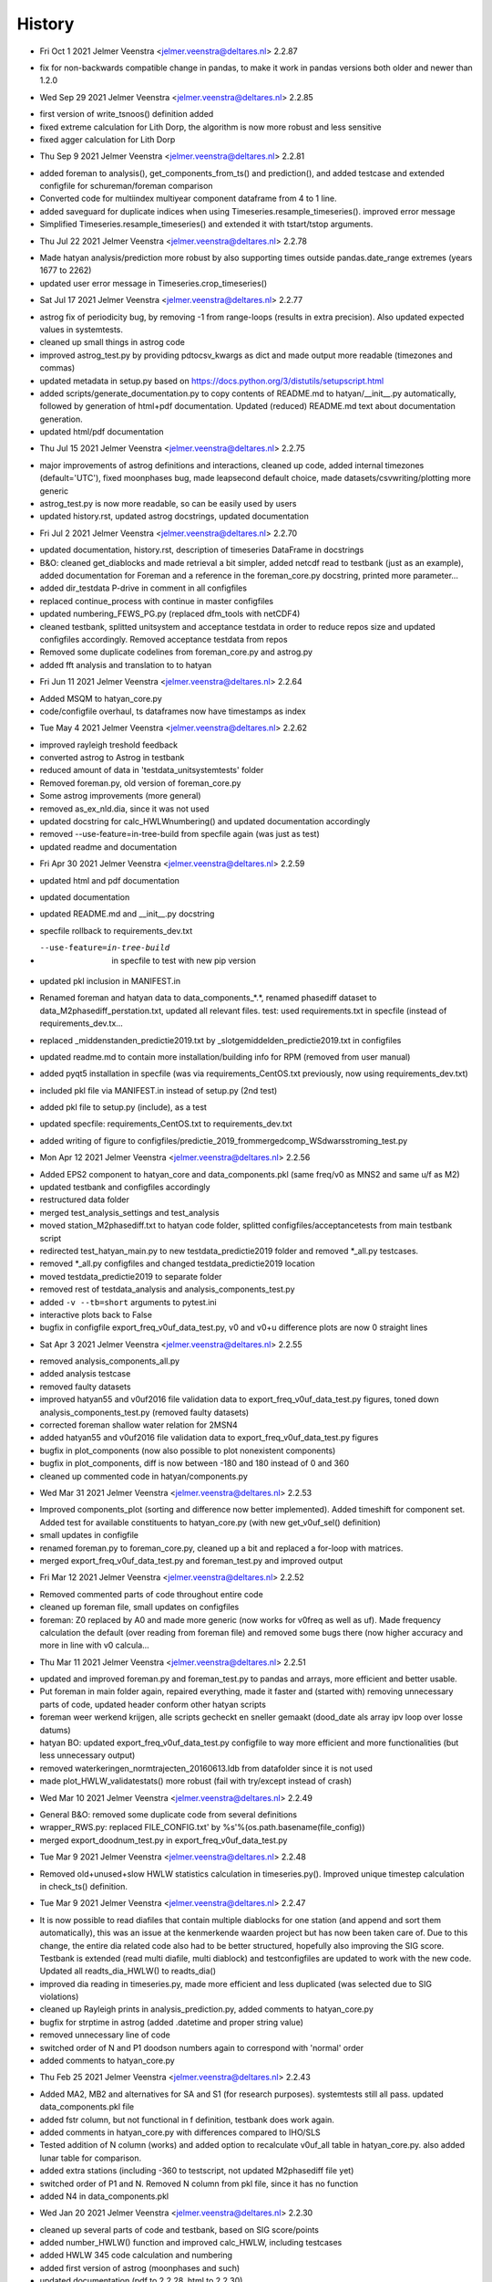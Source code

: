 =======
History
=======

* Fri Oct 1 2021 Jelmer Veenstra <jelmer.veenstra@deltares.nl> 2.2.87
- fix for non-backwards compatible change in pandas, to make it work in pandas versions both older and newer than 1.2.0

* Wed Sep 29 2021 Jelmer Veenstra <jelmer.veenstra@deltares.nl> 2.2.85
- first version of write_tsnoos() definition added
- fixed extreme calculation for Lith Dorp, the algorithm is now more robust and less sensitive
- fixed agger calculation for Lith Dorp

* Thu Sep 9 2021 Jelmer Veenstra <jelmer.veenstra@deltares.nl> 2.2.81
- added foreman to analysis(), get_components_from_ts() and prediction(), and added testcase and extended configfile for schureman/foreman comparison
- Converted code for multiindex multiyear component dataframe from 4 to 1 line.
- added saveguard for duplicate indices when using Timeseries.resample_timeseries(). improved error message
- Simplified Timeseries.resample_timeseries() and extended it with tstart/tstop arguments.

* Thu Jul 22 2021 Jelmer Veenstra <jelmer.veenstra@deltares.nl> 2.2.78
- Made hatyan analysis/prediction more robust by also supporting times outside pandas.date_range extremes (years 1677 to 2262)
- updated user error message in Timeseries.crop_timeseries()

* Sat Jul 17 2021 Jelmer Veenstra <jelmer.veenstra@deltares.nl> 2.2.77
- astrog fix of periodicity bug, by removing -1 from range-loops (results in extra precision). Also updated expected values in systemtests.
- cleaned up small things in astrog code
- improved astrog_test.py by providing pdtocsv_kwargs as dict and made output more readable (timezones and commas)
- updated metadata in setup.py based on https://docs.python.org/3/distutils/setupscript.html
- added scripts/generate_documentation.py to copy contents of README.md to hatyan/__init__.py automatically, followed by generation of html+pdf documentation. Updated (reduced) README.md text about documentation generation.
- updated html/pdf documentation

* Thu Jul 15 2021 Jelmer Veenstra <jelmer.veenstra@deltares.nl> 2.2.75
- major improvements of astrog definitions and interactions, cleaned up code, added internal timezones (default='UTC'), fixed moonphases bug, made leapsecond default choice, made datasets/csvwriting/plotting more generic
- astrog_test.py is now more readable, so can be easily used by users
- updated history.rst, updated astrog docstrings, updated documentation

* Fri Jul 2 2021 Jelmer Veenstra <jelmer.veenstra@deltares.nl> 2.2.70
- updated documentation, history.rst, description of timeseries DataFrame in docstrings
- B&O: cleaned get_diablocks and made retrieval a bit simpler, added netcdf read to testbank (just as an example), added documentation for Foreman and a reference in the foreman_core.py docstring, printed more parameter...
- added dir_testdata P-drive in comment in all configfiles
- replaced continue_process with continue in master configfiles
- updated numbering_FEWS_PG.py (replaced dfm_tools with netCDF4)
- cleaned testbank, splitted unitsystem and acceptance testdata in order to reduce repos size and updated configfiles accordingly. Removed acceptance testdata from repos
- Removed some duplicate codelines from foreman_core.py and astrog.py
- added fft analysis and translation to to hatyan

* Fri Jun 11 2021 Jelmer Veenstra <jelmer.veenstra@deltares.nl> 2.2.64
- Added MSQM to hatyan_core.py
- code/configfile overhaul, ts dataframes now have timestamps as index

* Tue May 4 2021 Jelmer Veenstra <jelmer.veenstra@deltares.nl> 2.2.62
- improved rayleigh treshold feedback
- converted astrog to Astrog in testbank
- reduced amount of data in 'testdata_unitsystemtests' folder
- Removed foreman.py, old version of foreman_core.py
- Some astrog improvements (more general)
- removed as_ex_nld.dia, since it was not used
- updated docstring for calc_HWLWnumbering() and updated documentation accordingly
- removed --use-feature=in-tree-build from specfile again (was just as test)
- updated readme and documentation

* Fri Apr 30 2021 Jelmer Veenstra <jelmer.veenstra@deltares.nl> 2.2.59
- updated html and pdf documentation
- updated documentation
- updated README.md and __init__.py docstring
- specfile rollback to requirements_dev.txt
- --use-feature=in-tree-build  in specfile to test with new pip version
- updated pkl inclusion in MANIFEST.in
- Renamed foreman and hatyan data to data_components_*.*, renamed phasediff dataset to data_M2phasediff_perstation.txt, updated all relevant files. test: used requirements.txt in specfile (instead of requirements_dev.tx...
- replaced _middenstanden_predictie2019.txt by _slotgemiddelden_predictie2019.txt in configfiles
- updated readme.md to contain more installation/building info for RPM (removed from user manual)
- added pyqt5 installation in specfile (was via requirements_CentOS.txt previously, now using requirements_dev.txt)
- included pkl file via MANIFEST.in instead of setup.py (2nd test)
- added pkl file to setup.py (include), as a test
- updated specfile: requirements_CentOS.txt to requirements_dev.txt
- added writing of figure to configfiles/predictie_2019_frommergedcomp_WSdwarsstroming_test.py

* Mon Apr 12 2021 Jelmer Veenstra <jelmer.veenstra@deltares.nl> 2.2.56
- Added EPS2 component to hatyan_core and data_components.pkl (same freq/v0 as MNS2 and same u/f as M2)
- updated testbank and configfiles accordingly
- restructured data folder
- merged test_analysis_settings and test_analysis
- moved station_M2phasediff.txt to hatyan code folder, splitted configfiles/acceptancetests from main testbank script
- redirected test_hatyan_main.py to new testdata_predictie2019 folder and removed *_all.py testcases.
- removed *_all.py configfiles and changed testdata_predictie2019 location
- moved testdata_predictie2019 to separate folder
- removed rest of testdata_analysis and analysis_components_test.py
- added ``-v --tb=short`` arguments to pytest.ini
- interactive plots back to False
- bugfix in configfile export_freq_v0uf_data_test.py, v0 and v0+u difference plots are now 0 straight lines

* Sat Apr 3 2021 Jelmer Veenstra <jelmer.veenstra@deltares.nl> 2.2.55
- removed analysis_components_all.py
- added analysis testcase
- removed faulty datasets
- improved hatyan55 and v0uf2016 file validation data to export_freq_v0uf_data_test.py figures, toned down analysis_components_test.py (removed faulty datasets)
- corrected foreman shallow water relation for 2MSN4
- added hatyan55 and v0uf2016 file validation data to export_freq_v0uf_data_test.py figures
- bugfix in plot_components (now also possible to plot nonexistent components)
- bugfix in plot_components, diff is now between -180 and 180 instead of 0 and 360
- cleaned up commented code in hatyan/components.py

* Wed Mar 31 2021 Jelmer Veenstra <jelmer.veenstra@deltares.nl> 2.2.53
- Improved components_plot (sorting and difference now better implemented). Added timeshift for component set. Added test for available constituents to hatyan_core.py (with new get_v0uf_sel() definition)
- small updates in configfile
- renamed foreman.py to foreman_core.py, cleaned up a bit and replaced a for-loop with matrices.
- merged export_freq_v0uf_data_test.py and foreman_test.py and improved output

* Fri Mar 12 2021 Jelmer Veenstra <jelmer.veenstra@deltares.nl> 2.2.52
- Removed commented parts of code throughout entire code
- cleaned up foreman file, small updates on configfiles
- foreman: Z0 replaced by A0 and made more generic (now works for v0freq as well as uf). Made frequency calculation the default (over reading from foreman file) and removed some bugs there (now higher accuracy and more in line with v0 calcula...

* Thu Mar 11 2021 Jelmer Veenstra <jelmer.veenstra@deltares.nl> 2.2.51
- updated and improved foreman.py and foreman_test.py to pandas and arrays, more efficient and better usable.
- Put foreman in main folder again, repaired everything, made it faster and (started with) removing unnecessary parts of code, updated header conform other hatyan scripts
- foreman weer werkend krijgen, alle scripts gecheckt en sneller gemaakt (dood_date als array ipv loop over losse datums)
- hatyan BO: updated export_freq_v0uf_data_test.py configfile to way more efficient and more functionalities (but less unnecessary output)
- removed waterkeringen_normtrajecten_20160613.ldb from datafolder since it is not used
- made plot_HWLW_validatestats() more robust (fail with try/except instead of crash)

* Wed Mar 10 2021 Jelmer Veenstra <jelmer.veenstra@deltares.nl> 2.2.49
- General B&O: removed some duplicate code from several definitions
- wrapper_RWS.py: replaced FILE_CONFIG.txt' by %s'%(os.path.basename(file_config))
- merged export_doodnum_test.py in export_freq_v0uf_data_test.py

* Tue Mar 9 2021 Jelmer Veenstra <jelmer.veenstra@deltares.nl> 2.2.48
- Removed old+unused+slow HWLW statistics calculation in timeseries.py(). Improved unique timestep calculation in check_ts() definition.

* Tue Mar 9 2021 Jelmer Veenstra <jelmer.veenstra@deltares.nl> 2.2.47
- It is now possible to read diafiles that contain multiple diablocks for one station (and append and sort them automatically), this was an issue at the kenmerkende waarden project but has now been taken care of. Due to this change, the entire dia related code also had to be better structured, hopefully also improving the SIG score. Testbank is extended (read multi diafile, multi diablock) and testconfigfiles are updated to work with the new code. Updated all readts_dia_HWLW() to readts_dia()
- improved dia reading in timeseries.py, made more efficient and less duplicated (was selected due to SIG violations)
- cleaned up Rayleigh prints in analysis_prediction.py, added comments to hatyan_core.py
- bugfix for strptime in astrog (added .datetime and proper string value)
- removed unnecessary line of code
- switched order of N and P1 doodson numbers again to correspond with 'normal' order
- added comments to hatyan_core.py

* Thu Feb 25 2021 Jelmer Veenstra <jelmer.veenstra@deltares.nl> 2.2.43
- Added MA2, MB2 and alternatives for SA and S1 (for research purposes). systemtests still all pass. updated data_components.pkl file
- added fstr column, but not functional in f definition, testbank does work again.
- added comments in hatyan_core.py with differences compared to IHO/SLS
- Tested addition of N column (works) and added option to recalculate v0uf_all table in hatyan_core.py. also added lunar table for comparison.
- added extra stations (including -360 to testscript, not updated M2phasediff file yet)
- switched order of P1 and N. Removed N column from pkl file, since it has no function
- added N4 in data_components.pkl

* Wed Jan 20 2021 Jelmer Veenstra <jelmer.veenstra@deltares.nl> 2.2.30
- cleaned up several parts of code and testbank, based on SIG score/points
- added number_HWLW() function and improved calc_HWLW, including testcases
- added HWLW 345 code calculation and numbering
- added first version of astrog (moonphases and such)
- updated documentation (pdf to 2.2.28, html to 2.2.30)
- made RPM creation more generic (on Deltares buildserver), created some necessary scripts in hatyan_python/scripts folder instead of copy-paste codelines from manual/readme
- removed VM files from repos, renamed RWS folder to build

* Thu Oct 28 2020 Jelmer Veenstra <jelmer.veenstra@deltares.nl> 2.2.22
- added README.md and the same text to __init__.py (includes example code, installation guide and developer information that were previously in user manual)
- restructured specfile to make update via zip possible and make installation more according to standards

* Thu Sep 18 2020 Jelmer Veenstra <jelmer.veenstra@deltares.nl> 2.2.20
- reprogrammed extremes calculation, with boolean for local extremes output
- bugfix in netCDF extremes writing
- added catch for singular matrix

* Thu Jul 23 2020 Jelmer Veenstra <jelmer.veenstra@deltares.nl> 2.2.16
- renamed RPM from hatyan to hatyan_python, command stays hatyan
- H0 as component instead of separate

* Wed Jul 22 2020 Jelmer Veenstra <jelmer.veenstra@deltares.nl> 2.2.12
- hatyan and venv are now moved to /opt/hatyan_python, since /opt/hatyan is occupied by fortran hatyan. name of program is still hatyan.
- removed readts_mat and corresponding data
- moved get_outputfoldername() to wrapper_RWS.py
- added more documentation to docstrings of hatyan functions
- improved components dataframe, for easier sorting and differences
- better error for singular matrix
- now phi_deg instead of phi_rad

* Fri May 22 2020 Jelmer Veenstra <jelmer.veenstra@deltares.nl> 2.2.0
- changed name from hatyan2 to hatyan, increased version to hatyan-2.2.0 (previous official release was hatyan2-1.0)
- restructured and slimmed down testbank
- slimmed down datafiles in RPM
- completed overhaul to new direct call instead of old configfiles

* Tue May 19 2020 Jelmer Veenstra <jelmer.veenstra@deltares.nl> 2.1.8.1
- cleaned svn structure, moved settings files to data folders
- moved vectoravg() outside of get_components_from_ts(), in order to remove get_components_from_ts() in the future (and ts_ids, ts_years)
- extended bumpversion to also update version numbers in RWS/hatyan-rpm.spec and RWS/hatyan_commands.sh file
- converted hatyan to new interaction (configfiles converted to python scripts that call hatyan)
- replaced Timeseries and Components classes with pandas DataFrame

* Fri Mar 15 2020 Jelmer Veenstra <jelmer.veenstra@deltares.nl> 2.1.4
- made requirements.txt more flexible, but hardcoded matplotlib, pyqt5 and sip files in spec file to avoid "ImportError: Failed to import any qt binding" and "ImportError: Cannot load backend 'Qt5Agg' which requires the 'qt5' interactive framework, as 'headless' is currently running" and "TypeError: float() argument must be a string or a number, not 'Timestamp'"

* Fri Feb 5 2020 Jelmer Veenstra <jelmer.veenstra@deltares.nl> 2.1.3
- RPM's merged into one (code and venv), venv is now moved to /opt/hatyan_python/env/
- dependencies for hatyan code are now installed via setup.py>>requirements.txt (pip install -e hatyan)

* Fri Feb 4 2020 Jelmer Veenstra <jelmer.veenstra@deltares.nl> 2.1.2
- includes post and preun added, for pip install of python program (no internet should be required)
- upgrade for pyproj to 1.9.6, since windows venv did not support 1.9.5.1
- added pytest==5.0.1 pytest-cov teamcity-messages for testbank

* Fri Jan 3 2020 Jelmer Veenstra <jelmer.veenstra@deltares.nl> 2.1.1
- new name for python environment (hatyan_venv instead of hatyan_py_env), it also which fixes more software versions and contains netcdf
- upgrade pip in the building process
- pip install sip==4.19.8 toegevoegd, met (automatisch) nieuwere versie hiervan of van dependencies was koppeling naar qt niet meer goed.
- netCDF4==1.5.3 toegevoegd
- made rh-python36 version dependency minimal instead of fixed

* Thu Jun 20 2019 Jelmer Veenstra <jelmer.veenstra@deltares.nl> 2.1.0
- bugfix in component plotting
- finalised component splitting, now correct and more robust
- fix in dia-file output format, now compatible with DONAR
- added test for minimial dia-inputfile contents, including coordinate check
- updated component output file
- replaced LDA2 to LABDA2 (removed exception and replacement), to avoid errors
- improved spatial summary programming, incl ldb coordinate conversion. WGS84 and RD supported
- added vertical reference checks, file_station checks icm stations_strict setting. added testcases with wrong data from koos to show the functionality.
- implemented block read for dia files, more structured and stable. Also makes it possible to select a specific block from a file and prevents reading in wrong data.
- renamed hatyan_py to hatyan
- final release for RWS for June 2019

* Fri May 1 2019 Jelmer Veenstra <jelmer.veenstra@deltares.nl> 2.0.10
- added component splitting
- added all necessary functionality
- added numerous configfiles for almost all 121 donar stations
- moved all individual script tests to configfiles
- added spatial summary plotting functionality with coordinate conversion
- restructured code and made more stable
- pre-final release for RWS for 1 June 2019

* Fri Aug 17 2018 Jelmer Veenstra <jelmer.veenstra@deltares.nl> 2.0.7
- better and more output written to output (screen and file), to facilitate debugging
- added expect package to requirements, facilitates line-buffered tee-output instead of blocks
- replaced component numbers by names in figures
- catch hiaat-values in dia files (999999999/99) and replace by nan

* Fri Jun 22 2018 Jelmer Veenstra <jelmer.veenstra@deltares.nl> 2.0.6
- final first RWS RPM, delivered and installed in June 2018